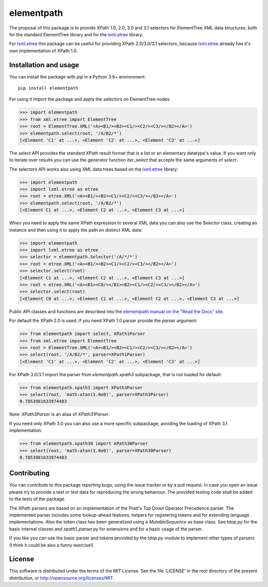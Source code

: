 ***********
elementpath
***********

.. image:: https://img.shields.io/pypi/v/elementpath.svg
   :target: https://pypi.python.org/pypi/elementpath/
.. image:: https://img.shields.io/pypi/pyversions/elementpath.svg
   :target: https://pypi.python.org/pypi/elementpath/
.. image:: https://img.shields.io/pypi/implementation/elementpath.svg
   :target: https://pypi.python.org/pypi/elementpath/
.. image:: https://img.shields.io/badge/License-MIT-blue.svg
   :alt: MIT License
   :target: https://lbesson.mit-license.org/

.. elementpath-introduction

The proposal of this package is to provide XPath 1.0, 2.0, 3.0 and 3.1
selectors for ElementTree XML data structures, both for the standard
ElementTree library and for the `lxml.etree <http://lxml.de>`_ library.

For `lxml.etree <http://lxml.de>`_ this package can be useful for providing
XPath 2.0/3.0/3.1 selectors, because `lxml.etree <http://lxml.de>`_ already
has it's own implementation of XPath 1.0.


Installation and usage
======================

You can install the package with *pip* in a Python 3.9+ environment::

    pip install elementpath

For using it import the package and apply the selectors on ElementTree nodes:

.. code-block:: pycon

    >>> import elementpath
    >>> from xml.etree import ElementTree
    >>> root = ElementTree.XML('<A><B1/><B2><C1/><C2/><C3/></B2></A>')
    >>> elementpath.select(root, '/A/B2/*')
    [<Element 'C1' at ...>, <Element 'C2' at ...>, <Element 'C3' at ...>]

The *select* API provides the standard XPath result format that is a list or an elementary
datatype's value. If you want only to iterate over results you can use the generator function
*iter_select* that accepts the same arguments of *select*.

The selectors API works also using XML data trees based on the `lxml.etree <http://lxml.de>`_
library:

.. code-block:: pycon

    >>> import elementpath
    >>> import lxml.etree as etree
    >>> root = etree.XML('<A><B1/><B2><C1/><C2/><C3/></B2></A>')
    >>> elementpath.select(root, '/A/B2/*')
    [<Element C1 at ...>, <Element C2 at ...>, <Element C3 at ...>]

When you need to apply the same XPath expression to several XML data you can also use the
*Selector* class, creating an instance and then using it to apply the path on distinct XML
data:

.. code-block:: pycon

    >>> import elementpath
    >>> import lxml.etree as etree
    >>> selector = elementpath.Selector('/A/*/*')
    >>> root = etree.XML('<A><B1/><B2><C1/><C2/><C3/></B2></A>')
    >>> selector.select(root)
    [<Element C1 at ...>, <Element C2 at ...>, <Element C3 at ...>]
    >>> root = etree.XML('<A><B1><C0/></B1><B2><C1/><C2/><C3/></B2></A>')
    >>> selector.select(root)
    [<Element C0 at ...>, <Element C1 at ...>, <Element C2 at ...>, <Element C3 at ...>]

Public API classes and functions are described into the
`elementpath manual on the "Read the Docs" site <http://elementpath.readthedocs.io/en/latest/>`_.

For default the XPath 2.0 is used. If you need XPath 1.0 parser provide the *parser* argument:

.. code-block:: pycon

    >>> from elementpath import select, XPath1Parser
    >>> from xml.etree import ElementTree
    >>> root = ElementTree.XML('<A><B1/><B2><C1/><C2/><C3/></B2></A>')
    >>> select(root, '/A/B2/*', parser=XPath1Parser)
    [<Element 'C1' at ...>, <Element 'C2' at ...>, <Element 'C3' at ...>]

For XPath 3.0/3.1 import the parser from *elementpath.xpath3* subpackage, that is not loaded
for default:

.. code-block:: pycon

    >>> from elementpath.xpath3 import XPath3Parser
    >>> select(root, 'math:atan(1.0e0)', parser=XPath3Parser)
    0.7853981633974483

Note: *XPath3Parser* is an alias of *XPath31Parser*.

If you need only XPath 3.0 you can also use a more specific subpackage,
avoiding the loading of XPath 3.1 implementation:

.. code-block:: pycon

    >>> from elementpath.xpath30 import XPath30Parser
    >>> select(root, 'math:atan(1.0e0)', parser=XPath30Parser)
    0.7853981633974483


Contributing
============

You can contribute to this package reporting bugs, using the issue tracker or by a pull request.
In case you open an issue please try to provide a test or test data for reproducing the wrong
behaviour. The provided testing code shall be added to the tests of the package.

The XPath parsers are based on an implementation of the Pratt's Top Down Operator Precedence parser.
The implemented parser includes some lookup-ahead features, helpers for registering tokens and for
extending language implementations. Also the token class has been generalized using a `MutableSequence`
as base class. See *tdop.py* for the basic internal classes and *xpath1_parser.py* for extensions
and for a basic usage of the parser.

If you like you can use the basic parser and tokens provided by the *tdop.py* module to
implement other types of parsers (I think it could be also a funny exercise!).


License
=======

This software is distributed under the terms of the MIT License.
See the file 'LICENSE' in the root directory of the present
distribution, or http://opensource.org/licenses/MIT.
